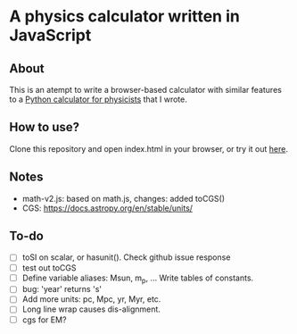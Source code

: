 * A physics calculator written in JavaScript

** About

This is an atempt to write a browser-based calculator with similar features to a [[https://github.com/chongchonghe/acap][Python calculator for physicists]] that I wrote. 

** How to use?

Clone this repository and open index.html in your browser, or try it out [[https://www.astro.umd.edu/~chongchong/calculator/][here]].

** Notes

- math-v2.js: based on math.js, changes: added toCGS()
- CGS: https://docs.astropy.org/en/stable/units/

** To-do

- [ ] toSI on scalar, or hasunit(). Check github issue response
- [ ] test out toCGS
- [ ] Define variable aliases: Msun, m_p, ... Write tables of constants.
- [ ] bug: 'year' returns 's'
- [ ] Add more units: pc, Mpc, yr, Myr, etc.
- [ ] Long line wrap causes dis-alignment.
- [ ] cgs for EM?
